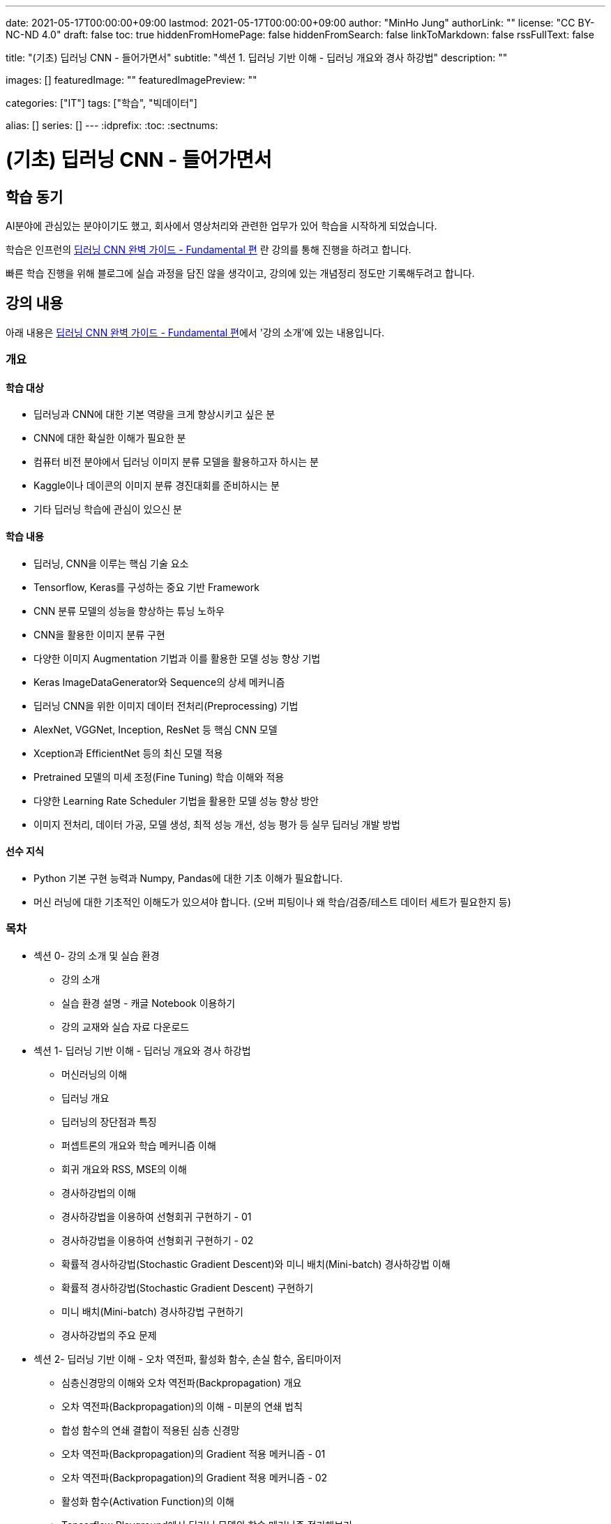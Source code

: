 ---
date: 2021-05-17T00:00:00+09:00
lastmod: 2021-05-17T00:00:00+09:00
author: "MinHo Jung"
authorLink: ""
license: "CC BY-NC-ND 4.0"
draft: false
toc: true
hiddenFromHomePage: false
hiddenFromSearch: false
linkToMarkdown: false
rssFullText: false

title: "(기초) 딥러닝 CNN - 들어가면서"
subtitle: "섹션 1. 딥러닝 기반 이해 - 딥러닝 개요와 경사 하강법"
description: ""

images: []
featuredImage: ""
featuredImagePreview: ""

categories: ["IT"]
tags: ["학습", "빅데이터"]

alias: []
series: []
---
:idprefix:
:toc:
:sectnums:


= (기초) 딥러닝 CNN - 들어가면서

== 학습 동기
AI분야에 관심있는 분야이기도 했고, 회사에서 영상처리와 관련한 업무가 있어 학습을 시작하게 되었습니다.

학습은 인프런의 https://www.inflearn.com/course/딥러닝-cnn-완벽-기초/[딥러닝 CNN 완벽 가이드 - Fundamental 편] 란 강의를 통해 진행을 하려고 합니다.

빠른 학습 진행을 위해 블로그에 실습 과정을 담진 않을 생각이고, 강의에 있는 개념정리 정도만 기록해두려고 합니다.


== 강의 내용
아래 내용은 https://www.inflearn.com/course/딥러닝-cnn-완벽-기초/[딥러닝 CNN 완벽 가이드 - Fundamental 편]에서 '강의 소개'에 있는 내용입니다.

=== 개요
==== 학습 대상
- 딥러닝과 CNN에 대한 기본 역량을 크게 향상시키고 싶은 분
- CNN에 대한 확실한 이해가 필요한 분
- 컴퓨터 비전 분야에서 딥러닝 이미지 분류 모델을 활용하고자 하시는 분
- Kaggle이나 데이콘의 이미지 분류 경진대회를 준비하시는 분
- 기타 딥러닝 학습에 관심이 있으신 분

==== 학습 내용
- 딥러닝, CNN을 이루는 핵심 기술 요소
- Tensorflow, Keras를 구성하는 중요 기반 Framework
- CNN 분류 모델의 성능을 향상하는 튜닝 노하우
- CNN을 활용한 이미지 분류 구현
- 다양한 이미지 Augmentation 기법과 이를 활용한 모델 성능 향상 기법
- Keras ImageDataGenerator와 Sequence의 상세 메커니즘
- 딥러닝 CNN을 위한 이미지 데이터 전처리(Preprocessing) 기법
- AlexNet, VGGNet, Inception, ResNet 등 핵심 CNN 모델
- Xception과 EfficientNet 등의 최신 모델 적용
- Pretrained 모델의 미세 조정(Fine Tuning) 학습 이해와 적용
- 다양한 Learning Rate Scheduler 기법을 활용한 모델 성능 향상 방안
- 이미지 전처리, 데이터 가공, 모델 생성, 최적 성능 개선, 성능 평가 등 실무 딥러닝 개발 방법

==== 선수 지식
- Python 기본 구현 능력과 Numpy, Pandas에 대한 기초 이해가 필요합니다.
- 머신 러닝에 대한 기초적인 이해도가 있으셔야 합니다. (오버 피팅이나 왜 학습/검증/테스트 데이터 세트가 필요한지 등)

=== 목차
- 섹션 0- 강의 소개 및 실습 환경
 * 강의 소개
 * 실습 환경 설명 - 캐글 Notebook 이용하기
 * 강의 교재와 실습 자료 다운로드
- 섹션 1- 딥러닝 기반 이해 - 딥러닝 개요와 경사 하강법
 * 머신러닝의 이해
 * 딥러닝 개요
 * 딥러닝의 장단점과 특징
 * 퍼셉트론의 개요와 학습 메커니즘 이해
 * 회귀 개요와 RSS, MSE의 이해
 * 경사하강법의 이해
 * 경사하강법을 이용하여 선형회귀 구현하기 - 01
 * 경사하강법을 이용하여 선형회귀 구현하기 - 02
 * 확률적 경사하강법(Stochastic Gradient Descent)와 미니 배치(Mini-batch) 경사하강법 이해
 * 확률적 경사하강법(Stochastic Gradient Descent) 구현하기
 * 미니 배치(Mini-batch) 경사하강법 구현하기
 * 경사하강법의 주요 문제
- 섹션 2- 딥러닝 기반 이해 - 오차 역전파, 활성화 함수, 손실 함수, 옵티마이저
 * 심층신경망의 이해와 오차 역전파(Backpropagation) 개요
 * 오차 역전파(Backpropagation)의 이해 - 미분의 연쇄 법칙
 * 합성 함수의 연쇄 결합이 적용된 심층 신경망
 * 오차 역전파(Backpropagation)의 Gradient 적용 메커니즘 - 01
 * 오차 역전파(Backpropagation)의 Gradient 적용 메커니즘 - 02
 * 활성화 함수(Activation Function)의 이해
 * Tensorflow Playground에서 딥러닝 모델의 학습 메커니즘 정리해보기
 * 손실(Loss) 함수의 이해와 크로스 엔트로피(Cross Entropy) 상세 - 01
 * 손실(Loss) 함수의 이해와 크로스 엔트로피(Cross Entropy) 상세 - 02
 * 옵티마이저(Optimizer)의 이해 - Momentum, AdaGrad
 * 옵티마이저(Optimizer)의 이해 - RMSProp, Adam
- 섹션 3- Keras Framework
 * Tensorflow 2- X 와 tf- keras 소개
 * 이미지 배열의 이해
 * Dense Layer로 Fashion MNIST 예측 모델 구현하기 - 이미지 데이터 확인 및 사전 데이터 처리
 * Dense Layer로 Fashion MNIST 예측 모델 구현하기 - 모델 설계 및 학습 수행
 * Keras Layer API 개요
 * Dense Layer로 Fashion MNIST 예측 모델 구현하기 - 예측 및 성능 평가
 * Dense Layer로 Fashion MNIST 예측 모델 구현하기 - 검증 데이터를 활용하여 학습 수행
 * Functional API 이용하여 모델 만들기
 * Functional API 구조 이해하기 - 01
 * Functional API 구조 이해하기 - 02
 * Dense Layer로 Fashion MNIST 예측 모델 Live Coding 으로 구현 정리 - 01
 * Dense Layer로 Fashion MNIST 예측 모델 Live Coding 으로 구현 정리 - 02
 * Keras Callback 개요
 * Keras Callback 실습 - ModelCheckpoint, ReduceLROnPlateau, EarlyStopping
 * Numpy array와 Tensor 차이, 그리고 fit() 메소드 상세 설명
- 섹션 4- CNN의 이해
 * Dense Layer기반 Image 분류의 문제점
 * Feature Extractor와 CNN 개요
 * 컨볼루션(Convolution) 연산 이해
 * 커널(Kernel)과 피처맵(Feature Map)
 * 스트라이드(Stride)와 패딩(Padding)
 * 풀링(Pooling)
 * Keras를 이용한 Conv2D와 Pooling 적용 실습 01
 * Keras를 이용한 Conv2D와 Pooling 적용 실습 02
 * CNN을 이용하여 Fashion MNIST 예측 모델 구현하기
 * 다채널 입력 데이터의 Convolution 적용 이해 - 01
 * 다채널 입력 데이터의 Convolution 적용 이해 - 02
 * 컨볼루션(Convolution) 적용 시 출력 피처맵의 크기 계산 공식 이해
- 섹션 5- CNN 모델 구현 및 성능 향상 기본 기법 적용하기
 * CIFAR10 데이터세트를 이용하여 CNN 모델 구현 실습 - 01
 * CIFAR10 데이터세트를 이용하여 CNN 모델 구현 실습 - 02
 * CIFAR10 데이터세트를 이용하여 CNN 모델 구현 실습 - 03
 * 가중치 초기화(Weight Initialization)의 이해와 적용 - 01
 * 가중치 초기화(Weight Initialization)의 이해와 적용 - 02
 * 배치 정규화(Batch Normalization) 이해와 적용 - 01
 * 배치 정규화(Batch Normalization) 이해와 적용 - 02
 * 학습 데이터 Shuffle 적용 유무에 따른 모델 성능 비교
 * 배치크기 변경에 따른 모델 성능 비교
 * 학습율(Learning Rate) 동적 변경에 따른 모델 성능 비교
 * 필터수와 층(Layer) 깊이 변경에 따른 모델 성능 비교
 * Global Average Pooling의 이해와 적용
 * 가중치 규제(Weight Regularization)의 이해와 적용
- 섹션 6- 데이터 증강의 이해 - Keras ImageDataGenerator 활용
 * 데이터 증강(Data Augmentation)의 이해
 * Keras의 ImageDataGenerator 특징
 * ImageDataGenerator로 Augmentation 적용 - 01
 * ImageDataGenerator로 Augmentation 적용 - 02
 * CIFAR10 데이터 셋에 Augmentation 적용 후 모델 성능 비교 - 01
 * CIFAR10 데이터 셋에 Augmentation 적용 후 모델 성능 비교 - 02
- 섹션 7- 사전 훈련 CNN 모델의 활용과 Keras Generator 메커니즘 이해
 * 사전 훈련 모델(Pretrained Model)의 이해와 전이학습(Transfer Learning) 개요
 * 사전 훈련 모델 VGG16을 이용하여 CIFAR10 학습 모델 구현 후 모델 성능 비교
 * 사전 훈련 모델 Xception을 이용하여 CIFAR10 학습 모델 구현 후 모델 성능 비교
 * 개와 고양이(Cat and Dog) 이미지 분류 개요 및 파이썬 기반 주요 이미지 라이브러리 소개
 * 개와 고양이 데이터 세트 구성 확인 및 메타 정보 생성하기
 * Keras Generator 기반의 Preprocessing과 Data Loading 메커니즘 이해하기 - 01
 * Keras Generator 기반의 Preprocessing과 Data Loading 메커니즘 이해하기 - 02
 * flow_from_directory() 이용하여 개와 고양이 판별 모델 학습 및 평가 수행
 * flow_from_dataframe() 이용하여 개와 고양이 판별 모델 학습 및 평가 수행
 * 이미지 픽셀값의 Scaling 방법, tf 스타일? torch 스타일?
- 섹션 8- Albumentation을 이용한 Augmentation기법과 Keras Sequence 활용하기
 * 데이터 증강(Augmentation) 전용 패키지인 Albumentations 소개
 * Albumentations 사용 해보기(Flip, Shift, Scale, Rotation 등)
 * Albumentations 사용 해보기(Crop, Bright, Contrast, HSV 등)
 * Albumentations 사용 해보기(Noise, Cutout, CLAHE, Blur, Oneof 등)
 * Keras의 Sequence 클래스 이해와 활용 개요
 * Keras Sequence기반의 Dataset 직접 구현하기
 * Keras Sequence기반의 Dataset 활용하여 Albumentations 적용하고 Xception, MobileNet으로 이미지 분류 수행 - 01
 * Keras Sequence기반의 Dataset 활용하여 Albumentations 적용하고 Xception, MobileNet으로 이미지 분류 수행 - 02
- 섹션 9- Advanced CNN 모델 파헤치기 - AlexNet, VGGNet, GoogLeNet
 * 역대 주요 CNN 모델들의 경향과 특징
 * AlexNet의 개요와 구현 코드 이해
 * AlextNet 모델로 CIFAR10 학습 및 성능 테스트
 * VGGNet의 이해
 * VGGNet의 구조 상세 및 구현코드 이해하기
 * VGGNet16 모델 직접 구현하기
 * 구현한 VGGNet16 모델로 CIFAR10 학습 및 성능 테스트
 * GoogLeNet(Inception) 개요
 * 1x1 Convolution의 이해
 * GoogLeNet(Inception) 구조 상세
 * GoogLeNet(Inception) 구조 상세 및 구현 코드 이해
- 섹션 10- Advanced CNN 모델 파헤치기 - ResNet 상세와 EfficientNet 개요
 * ResNet의 이해 - 깊은 신경망의 문제와 identity mapping
 * ResNet의 이해 - Residual Block
 * ResNet 아키텍처 구조 상세
 * ResNet50 모델 직접 구현하기 - 01
 * ResNet50 모델 직접 구현하기 - 02
 * 구현한 ResNet50 모델로 CIFAR10 학습 및 성능 테스트
 * EfficientNet의 이해
 * EfficientNet 아키텍처
- 섹션 11- 사전 훈련 모델의 미세 조정 학습과 다양한 Learning Rate Scheduler의 적용
 * 사전 훈련 모델의 미세 조정(Fine Tuning) 학습 이해
 * 사전 훈련 모델의 미세 조정(Fine-Tuning) 학습 수행하기
 * 학습률(Learning Rate)를 동적으로 변경하는 Learning Rate Scheduler 개요
 * Keras LearningRateScheduler 콜백 적용하여 학습율 변경하기
 * Cosine Decay와 Cosine Decay Restart 기법 이해
 * Keras에서 Cosine Decay와 Cosine Decay Restart 적용하기
 * Ramp Up and Step Down Decay 이해와 Keras에서 적용하기
- 섹션 12- 종합 실습 1 - 120종의 Dog Breed Identification 모델 최적화
 * Dog Breed Identification 데이터 세트 특징과 모델 최적화 개요
 * Dog Breed 데이터의 메타 DataFrame 생성 및 이미지 분석, Sequence 기반 Dataset 생성
 * Xception 모델 학습, 성능평가 및 예측 후 결과 분석하기
 * EfficientNetB0 모델 학습, 성능평가 및 분석
 * 이미지 분류 모델 최적화 기법 - Augmentation과 Learning Rate 최적화 01
 * 이미지 분류 모델 최적화 기법 - Augmentation과 Learning Rate 최적화 02
 * Pretrained 모델의 Fine-tuning을 통한 모델 최적화
 * Config Class 기반으로 함수 변경 후 EfficientNetB1 모델 학습 및 성능 평가
- 섹션 13- 종합 실습 2 - 캐글 Plant Pathology(나무잎 병 진단) 경연 대회
 * Plant Pathology 캐글 경연대회 개요 및 데이터 세트 가공하기
 * Augmentation 적용 분석과 Sequence기반 Dataset 생성하기
 * Xception 모델 학습 후 Kaggle에 성능 평가 csv 파일 제출하기
 * 이미지 크기 변경 후 Xception 모델 학습 및 성능 평가
 * EfficientNetB3와 B5 모델 학습 및 성능 평가
 * EfficientNetB7 모델 학습 및 성능 평가
